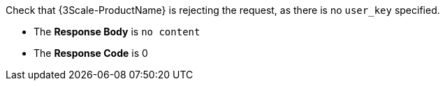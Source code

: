 Check that {3Scale-ProductName} is rejecting the request, as there is no `user_key` specified.

* The *Response Body* is `no content`

* The *Response Code* is 0
